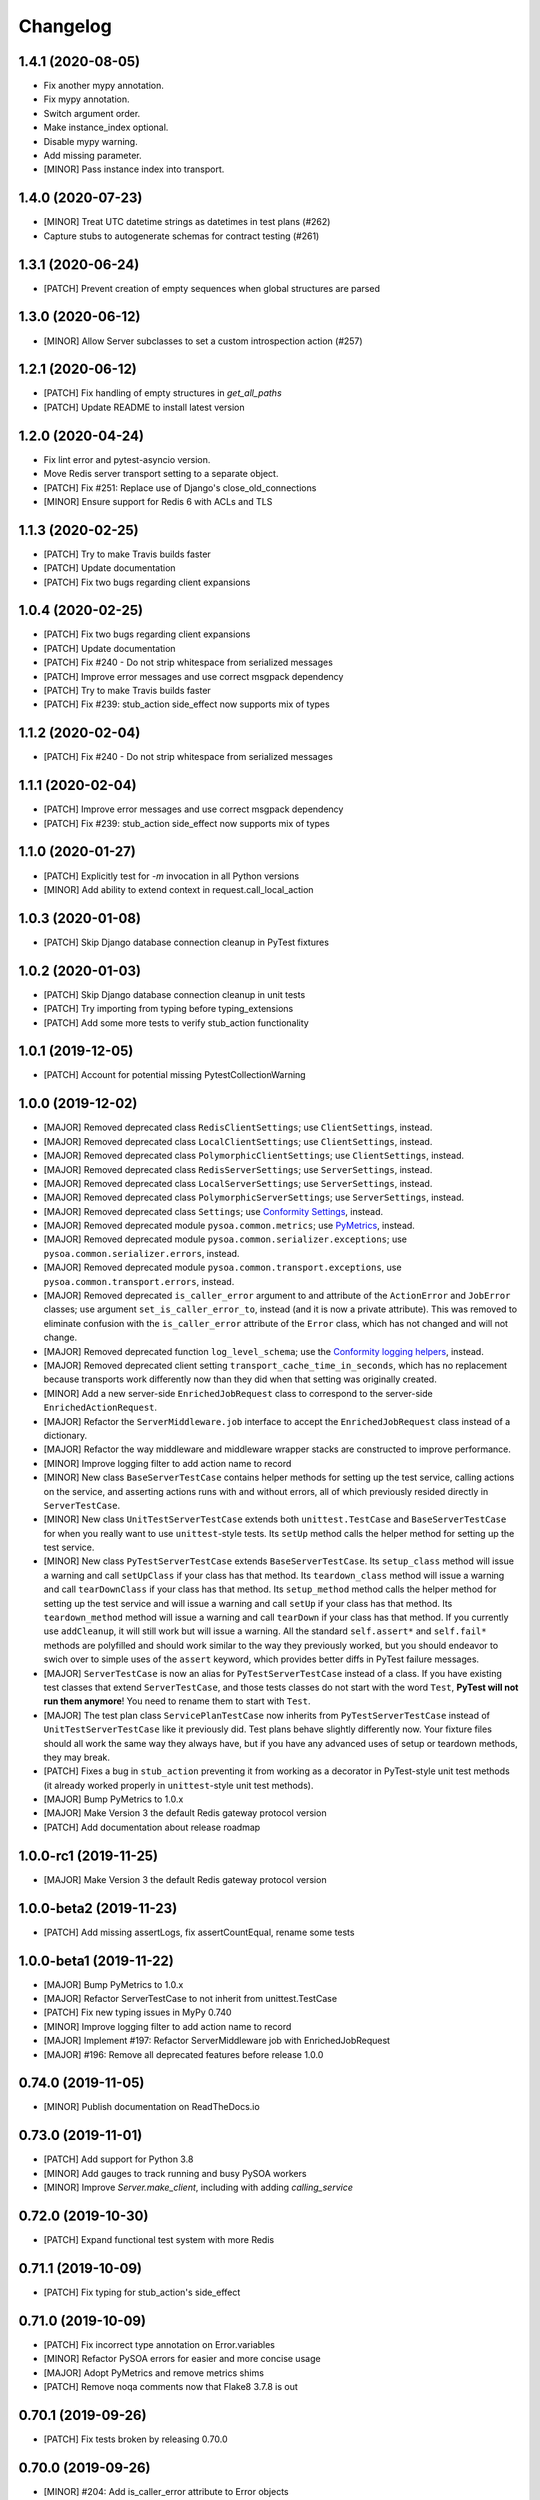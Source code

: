 Changelog
=========

1.4.1 (2020-08-05)
------------------
- Fix another mypy annotation.
- Fix mypy annotation.
- Switch argument order.
- Make instance_index optional.
- Disable mypy warning.
- Add missing parameter.
- [MINOR] Pass instance index into transport.

1.4.0 (2020-07-23)
------------------
- [MINOR] Treat UTC datetime strings as datetimes in test plans (#262)
- Capture stubs to autogenerate schemas for contract testing (#261)

1.3.1 (2020-06-24)
------------------
- [PATCH] Prevent creation of empty sequences when global structures are parsed

1.3.0 (2020-06-12)
------------------
- [MINOR] Allow Server subclasses to set a custom introspection action (#257)

1.2.1 (2020-06-12)
------------------
- [PATCH] Fix handling of empty structures in `get_all_paths`
- [PATCH] Update README to install latest version

1.2.0 (2020-04-24)
------------------
- Fix lint error and pytest-asyncio version.
- Move Redis server transport setting to a separate object.
- [PATCH] Fix #251: Replace use of Django's close_old_connections
- [MINOR] Ensure support for Redis 6 with ACLs and TLS

1.1.3 (2020-02-25)
------------------
- [PATCH] Try to make Travis builds faster
- [PATCH] Update documentation
- [PATCH] Fix two bugs regarding client expansions

1.0.4 (2020-02-25)
------------------
- [PATCH] Fix two bugs regarding client expansions
- [PATCH] Update documentation
- [PATCH] Fix #240 - Do not strip whitespace from serialized messages
- [PATCH] Improve error messages and use correct msgpack dependency
- [PATCH] Try to make Travis builds faster
- [PATCH] Fix #239: stub_action side_effect now supports mix of types

1.1.2 (2020-02-04)
------------------
- [PATCH] Fix #240 - Do not strip whitespace from serialized messages

1.1.1 (2020-02-04)
------------------
- [PATCH] Improve error messages and use correct msgpack dependency
- [PATCH] Fix #239: stub_action side_effect now supports mix of types

1.1.0 (2020-01-27)
------------------
- [PATCH] Explicitly test for `-m` invocation in all Python versions
- [MINOR] Add ability to extend context in request.call_local_action

1.0.3 (2020-01-08)
------------------
- [PATCH] Skip Django database connection cleanup in PyTest fixtures

1.0.2 (2020-01-03)
------------------
- [PATCH] Skip Django database connection cleanup in unit tests
- [PATCH] Try importing from typing before typing_extensions
- [PATCH] Add some more tests to verify stub_action functionality

1.0.1 (2019-12-05)
------------------
- [PATCH] Account for potential missing PytestCollectionWarning

1.0.0 (2019-12-02)
------------------
- [MAJOR] Removed deprecated class ``RedisClientSettings``; use ``ClientSettings``, instead.
- [MAJOR] Removed deprecated class ``LocalClientSettings``; use ``ClientSettings``, instead.
- [MAJOR] Removed deprecated class ``PolymorphicClientSettings``; use ``ClientSettings``, instead.
- [MAJOR] Removed deprecated class ``RedisServerSettings``; use ``ServerSettings``, instead.
- [MAJOR] Removed deprecated class ``LocalServerSettings``; use ``ServerSettings``, instead.
- [MAJOR] Removed deprecated class ``PolymorphicServerSettings``; use ``ServerSettings``, instead.
- [MAJOR] Removed deprecated class ``Settings``; use `Conformity Settings <https://conformity.readthedocs.io/en/stable/settings.html>`_, instead.
- [MAJOR] Removed deprecated module ``pysoa.common.metrics``; use `PyMetrics <https://pymetrics.readthedocs.io/en/stable/>`_, instead.
- [MAJOR] Removed deprecated module ``pysoa.common.serializer.exceptions``; use ``pysoa.common.serializer.errors``, instead.
- [MAJOR] Removed deprecated module ``pysoa.common.transport.exceptions``, use ``pysoa.common.transport.errors``, instead.
- [MAJOR] Removed deprecated ``is_caller_error`` argument to and attribute of the ``ActionError`` and ``JobError`` classes; use argument ``set_is_caller_error_to``, instead (and it is now a private attribute). This was removed to eliminate confusion with the ``is_caller_error`` attribute of the ``Error`` class, which has not changed and will not change.
- [MAJOR] Removed deprecated function ``log_level_schema``; use the `Conformity logging helpers <https://conformity.readthedocs.io/en/stable/fields.html#logging-helpers>`_, instead.
- [MAJOR] Removed deprecated client setting ``transport_cache_time_in_seconds``, which has no replacement because transports work differently now than they did when that setting was originally created.
- [MINOR] Add a new server-side ``EnrichedJobRequest`` class to correspond to the server-side ``EnrichedActionRequest``.
- [MAJOR] Refactor the ``ServerMiddleware.job`` interface to accept the ``EnrichedJobRequest`` class instead of a dictionary.
- [MAJOR] Refactor the way middleware and middleware wrapper stacks are constructed to improve performance.
- [MINOR] Improve logging filter to add action name to record
- [MINOR] New class ``BaseServerTestCase`` contains helper methods for setting up the test service, calling actions on the service, and asserting actions runs with and without errors, all of which previously resided directly in ``ServerTestCase``.
- [MINOR] New class ``UnitTestServerTestCase`` extends both ``unittest.TestCase`` and ``BaseServerTestCase`` for when you really want to use ``unittest``-style tests. Its ``setUp`` method calls the helper method for setting up the test service.
- [MINOR] New class ``PyTestServerTestCase`` extends ``BaseServerTestCase``. Its ``setup_class`` method will issue a warning and call ``setUpClass`` if your class has that method. Its ``teardown_class`` method will issue a warning and call ``tearDownClass`` if your class has that method. Its ``setup_method`` method calls the helper method for setting up the test service and will issue a warning and call ``setUp`` if your class has that method. Its ``teardown_method`` method will issue a warning and call ``tearDown`` if your class has that method. If you currently use ``addCleanup``, it will still work but will issue a warning. All the standard ``self.assert*`` and ``self.fail*`` methods are polyfilled and should work similar to the way they previously worked, but you should endeavor to swich over to simple uses of the ``assert`` keyword, which provides better diffs in PyTest failure messages.
- [MAJOR] ``ServerTestCase`` is now an alias for ``PyTestServerTestCase`` instead of a class. If you have existing test classes that extend ``ServerTestCase``, and those tests classes do not start with the word ``Test``, **PyTest will not run them anymore**! You need to rename them to start with ``Test``.
- [MAJOR] The test plan class ``ServicePlanTestCase`` now inherits from ``PyTestServerTestCase`` instead of ``UnitTestServerTestCase`` like it previously did. Test plans behave slightly differently now. Your fixture files should all work the same way they always have, but if you have any advanced uses of setup or teardown methods, they may break.
- [PATCH] Fixes a bug in ``stub_action`` preventing it from working as a decorator in PyTest-style unit test methods (it already worked properly in ``unittest``-style unit test methods).
- [MAJOR] Bump PyMetrics to 1.0.x
- [MAJOR] Make Version 3 the default Redis gateway protocol version
- [PATCH] Add documentation about release roadmap

1.0.0-rc1 (2019-11-25)
----------------------
- [MAJOR] Make Version 3 the default Redis gateway protocol version

1.0.0-beta2 (2019-11-23)
------------------------
- [PATCH] Add missing assertLogs, fix assertCountEqual, rename some tests

1.0.0-beta1 (2019-11-22)
------------------------
- [MAJOR] Bump PyMetrics to 1.0.x
- [MAJOR] Refactor ServerTestCase to not inherit from unittest.TestCase
- [PATCH] Fix new typing issues in MyPy 0.740
- [MINOR] Improve logging filter to add action name to record
- [MAJOR] Implement #197: Refactor ServerMiddleware job with EnrichedJobRequest
- [MAJOR] #196: Remove all deprecated features before release 1.0.0

0.74.0 (2019-11-05)
-------------------
- [MINOR] Publish documentation on ReadTheDocs.io

0.73.0 (2019-11-01)
-------------------
- [PATCH] Add support for Python 3.8
- [MINOR] Add gauges to track running and busy PySOA workers
- [MINOR] Improve `Server.make_client`, including with adding `calling_service`

0.72.0 (2019-10-30)
-------------------
- [PATCH] Expand functional test system with more Redis

0.71.1 (2019-10-09)
-------------------
- [PATCH] Fix typing for stub_action's side_effect

0.71.0 (2019-10-09)
-------------------
- [PATCH] Fix incorrect type annotation on Error.variables
- [MINOR] Refactor PySOA errors for easier and more concise usage
- [MAJOR] Adopt PyMetrics and remove metrics shims
- [PATCH] Remove noqa comments now that Flake8 3.7.8 is out

0.70.1 (2019-09-26)
-------------------
- [PATCH] Fix tests broken by releasing 0.70.0

0.70.0 (2019-09-26)
-------------------
- [MINOR] #204: Add is_caller_error attribute to Error objects

0.69.1 (2019-09-23)
-------------------
- [PATCH] Be permissive about string types in assertions

0.69.0 (2019-09-23)
-------------------
- [MAJOR] Add Python typing comments to type the API

0.68.0 (2019-09-19)
-------------------
- [PATCH] Make typing dependency more specific to fix missing types
- [MINOR] Use Conformity's Settings and deprecate PySOA's Settings

0.67.1 (2019-09-13)
-------------------
- [PATCH] Fix import errors in Python 3.5.2/3.6.1 and fix Harakiri logging

0.67.0 (2019-09-12)
-------------------
- [MINOR] Fix #198: Double import trap is broken in Python 3.7
- [PATCH] Update docs further
- [MAJOR] Add support for response chunking to Redis Gateway transport
- [MAJOR] Support UTC-aware datetime objects in MsgpackSerializer

0.66.0 (2019-08-23)
-------------------
- [MINOR] Add pre-fork hook method to Server class, clean up prints
- [MINOR] Further improve harakiri and verify with functional tests
- [PATCH] Update test documentation to use FIELD_MISSING constant instead of string (#184)

0.65.0 (2019-08-20)
-------------------
- [MINOR] Refactor harakiri to log details about running threads' stacks
- [MINOR] Add robust support for safe asynchronous code
- [PATCH] Clean up Travis file using config.travis-ci.org

0.64.1 (2019-07-18)
-------------------
- [PATCH] Commit metrics during perform_pre_request_actions

0.64.0 (2019-07-18)
-------------------
- [MINOR] Respawn crashed workers when running in forking mode

  - By default, when running in forking mode, PySOA will respawn crashed workers.
  - If a worker crashes 3 times in 15 seconds or 8 times in 60 seconds, PySOA will give up and stop respawning that worker.
  - The new `--no-respawn` argument can disable this behavior if necessary.
  - If all workers crash too many times and PySOA runs out of workers, it exits (this is basically the existing behavior, except for the above-described respawning).

- [MINOR] Add first functional tests and fix some bugs

  - Create a functional test environment using Docker/Docker Compose and a simple shell script.
  - Add an initial set of functional tests.
  - Fix several bugs regarding signal handling in the `Server`, server process forking, and file-watching auto-reloader:

    - If the server received several simultaneous signals (for example, if Ctrl+C is used), the signal handler could be invoked in parallel two or more times, resulting in, at best, forcefully-terminating the server and, at worst, that plus a bunch of concurrency errors. This is now fixed.
    - If server process forking was enabled or the file-watching auto-reloader was enabled, non-Ctrl+C signals (such as those from Docker when running within a container) were suppressed, meaning the server would not stop.

- [PATCH] Re-organize all tests into `unit`, `integration`, and `functional` test modules

0.63.0 (2019-07-05)
-------------------
- [MINOR] Support PyTest 5.0 with tests ensuring compliance

0.62.1 (2019-06-28)
-------------------
- [PATCH] Fix misleading DeprecationWarning

0.62.0 (2019-06-24)
-------------------
- [MINOR] Switch to using Conformity's class schemas (all existing configurations are backwards compatible and will continue to work).
- [MINOR] Deprecated `pysoa.server.settings.PolymorphicServerSettings` and `pysoa.client.settings.PolymorphicClientSettings`. The base `ServerSettings` and `ClientSettings` are now automatically polymorphic and you should use / inherit from those, instead.
- [MINOR] Changed the default settings class in `Client.settings_class` from `PolymorphicClientSettings` to `ClientSettings`.
- [MINOR] Changed the default settings class in `Server.settings_class` from `PolymorphicServerSettings` to `ServerSettings`.
- [MAJOR] Refactored the schemas in `LocalClientTransportSchema`, `LocalServerTransportSchema`, `RedisTransportSchema`, `StubClientTransportSchema, and `MetricsSchema` to support the new Conformity class schemas. This breaking change is only a disruption if you are using these classes directly. However, this is unusual and you are probably not. This does not break configurations that were processed by these schemas.
- [MAJOR] Deleted module `pysoa.common.schemas` and its classes `BasicClassSchema` and `PolymorphClassSchema`. This breaking change is only a disruption if you are using these classes directly. However, this is unusual and you are probably not.
- [MINOR] Previously, when a `Settings` object failed to validate against the settings schema, it might have raised `ValueError`, Conformity's `ValidationError`, _or_ `Settings.ImproperlyConfigured`. Now it will _always_ raise _only_ `Settings.ImproperlyConfigured` when it fails to validate against the settings schema.

0.61.2 (2019-06-21)
-------------------
- [PATCH] Fix several tests broken by Conformity 1.25.0

0.61.1 (2019-06-21)
-------------------
- [PATCH] Return same stub in multiple uses of the same stub_action instance
- [PATCH] Allow multiple uses of the same stub_action instance

0.61.0 (2019-05-29)
-------------------
- [MAJOR] Remove PySOA server import from pysoa/server/__init__.py

0.60.0 (2019-05-24)
-------------------
- [MINOR] Add forked process ID for creating deterministic heartbeat files
- [MINOR] Add helper for calling local actions within other actions

0.59.2 (2019-05-10)
-------------------
- [PATCH] Guarantee Server always has _async_event_loop_thread attribute

0.59.1 (2019-04-23)
-------------------
- [PATCH] #161: Fix server to start async event loop thread, thread to join properly

0.59.0 (2019-04-18)
-------------------
- [MINOR] Bump Conformity to 1.21
- [PATCH] Update iSort settings and re-apply iSort
- [PATCH] Use Tox to add tests for PyInotify

0.58.2 (2019-05-10)
-------------------
- [PATCH] Guarantee Server always has _async_event_loop_thread attribute

0.58.1 (2019-04-23)
-------------------
- [PATCH] #161: Fix server to start async event loop thread, thread to join properly

0.58.0 (2019-04-11)
-------------------
- [PATCH] Fix issues #152 and #156 resulting in IndexErrors
- [MINOR] Bump Conformity, Attrs to support Attrs 17.4 - 19.x
- [PATCH] Fix exceptions being thrown for missing job request keys (#154)
- [MAJOR] Step 2 in the message serializer content type header
- [PATCH] Run the event loop in a separate thread. (#150)
- [PATCH] Fix tests broken by latest PyTest version

0.57.0 (2019-01-31)
-------------------
- [PATCH] Use client timeout for expansions receive responses
- [PATCH] Fix test failures introduced by PyTest 4.2.0
- [MINOR] Fix build failures and preempt Travis deploy failure

0.56.0 (2018-12-05)
-------------------
- [PATCH] Update test compatibility tools to eliminate warnings
- [MINOR] Allow use of `raise_job_errors` and `catch_transport_errors`

0.55.2 (2018-11-19)
-------------------
- [PATCH] Throttle updates of the heartbeat file

0.55.1 (2018-11-15)
-------------------
- [PATCH] Support newer versions of several dependencies

0.55.0 (2018-11-12)
-------------------
- [MINOR] Prevent server shutdown on request with non-unicode context keys (#143)
- [MAJOR] Add support for switching message serializer with content type header

0.54.2 (2018-10-24)
-------------------
- [PATCH] Fix new flake8 errors

0.54.1 (2018-10-22)
-------------------
- [PATCH] Add MTU cache to SyslogHandler to improve performance

0.54.0 (2018-10-16)
-------------------
- [MINOR] A better Syslog logging handler
- [MINOR] Allow setting `side_effect` while defining the stub
- [MINOR] Simplify `stub_action` decorator implementation

0.53.0 (2018-10-05)
-------------------
- [MINOR] If timeout specified, include it in the control header

0.52.0 (2018-10-01)
-------------------
- [MINOR] Remove deprecated use of "encoding" argument in msgpack.unpackb
- [PATCH] Remove use of deprecated assertEquals
- [PATCH] Remove use of deprecated EntryPoint.load
- [PATCH] Fix usage of deprecated attr.it `convert` parameter

0.51.1 (2018-09-07)
-------------------
- [PATCH] Move extra_fields_to_redact from common to server settings

0.51.0 (2018-09-06)
-------------------
- [MINOR] Allow extra keys to be redacted/censored from logs via settings (#128)
- [MAJOR] Fix bug allowing missing `kwargs` in Redis, Local, and Stub transports

0.50.0 (2018-09-04)
-------------------
- [MINOR] Make the polymorphic client and server settings extensible

0.49.0 (2018-09-04)
-------------------
- [PATCH] Extract server settings to a separate fixture
- [MINOR] Add support for a heartbeat file
- [MINOR] Add managed event loop to all action requests for convenience in Python 3 services

0.48.0 (2018-08-23)
-------------------
- [MINOR] Add tools to support pytesty testing in pysoa services (#122)

0.47.0 (2018-08-15)
-------------------
- [MINOR] Improve logging configuration to not conflict with Django

0.46.0 (2018-08-10)
-------------------
- [MINOR] Fix the resolution of the server idle time metric
- [MINOR] Add support for managing the lifecycle of Django cache engines and connections
- Fix python3.7 build (as well as staging) on Travis CI (#116)

0.45.0 (2018-08-06)
-------------------
- [MAJOR] Add support for non-blocking client futures
- [MINOR] Apply isort and clean up imports
- [MINOR] Remove unused meta header for retired double-serialization
- [PATCH] Add documentation for the platform-independent PySOA protocol

0.44.1 (2018-07-17)
-------------------
- [PATCH] Fix big introduced by logging rename

0.44.0 (2018-07-16)
-------------------
- [MINOR] adding support for errors due insufficient permissions (#108)
- [MINOR] Add option to suppress responses for send-and-forget
- [MAJOR] Make the maximum Redis transport message size configurable
- [MAJOR] Add a response context dict to all responses

0.43.0 (2018-06-29)
-------------------
- [MINOR] Fix database error sometimes encountered during idle cleanup

0.42.0 (2018-06-25)
-------------------
- [MINOR] Add directives for using stub_action from test plans
- [MAJOR] Fix bug causing server to shut down on unserializable responses
- [MINOR] Add directives for using Mock from test plans

0.41.0 (2018-06-04)
-------------------
- [MINOR] Add static Server initializer to support settings and server patching
- [MINOR] Add support for decimal.Decimal in MessagePack serializer

0.40.0 (2018-05-12)
-------------------
- [MINOR] Bump Conformity
- [MINOR] Remove the transport cache as it is no longer needed
- [MINOR] Add more documentation
- [MINOR] Add a SwitchedAction class to facilitate switch usage

0.39.0 (2018-05-09)
-------------------
- [MINOR] Add more field names to the set of log redactions

0.38.2 (2018-05-09)
-------------------
- [PATCH] Import Mock if installed before unittest.mock

0.38.1 (2018-05-04)
-------------------
- [PATCH] Fix optionality of test plans

0.38.0 (2018-05-03)
-------------------
- [MINOR] Add idle timer for tracking how long servers stay idle
- [PATCH] Ensure an error response is sent if response too large
- [MINOR] Don't require mock library for `stub_service`, tests in Python 3
- [MINOR] Use error codes supplied by Conformity

0.37.1 (2018-04-27)
-------------------
- Properly copy PyTest marks to fixture test cases
- Improve auto-docs using built-in method designed for it

0.37.0 (2018-04-25)
-------------------
- [MAJOR] Add extensive test plan system with customized test plan syntax

0.36.1 (2018-04-14)
-------------------
- [PATCH] Add client receive timeout metric

0.36.0 (2018-04-13)
-------------------
- [MINOR] Better handling of out-of-order responses
- [MAJOR] Fix several expansion bugs and refactor configuration
- [MINOR] Ensure stub_action supports expansions
- [PATCH] Add pip cache to Travis
- [MAJOR] Support sending multiple requests to execute in parallel

0.35.0 (2018-04-05)
-------------------
- [MINOR] Add stock ability to include other services' status in status
- [MAJOR] Add support for setting a custom timeout when sending a request

0.34.0 (2018-03-27)
-------------------
- Improve logging defaults and support for Syslog

0.33.1 (2018-03-19)
-------------------
- Corrected binary distribution wheel

0.33.0 (2018-03-19)
-------------------
- [MINOR] Censor sensitive fields in the request and response log

0.32.1 (2018-03-13)
-------------------
- Re-raise InvalidExpansionKey for expansion exception when request has invalid key

0.32.0 (2018-03-01)
-------------------
NOTE: This release contains a breaking change, not for existing services/code, but for existing metrics graphs and reports utilizing any of the timer metrics PySOA records. Previously, the value these graphs and reports displayed represented a number with millisecond units. Now, they will be a number with microsecond units. As such, without the context of this change in mind, performance will appear to get worse by three orders of magnitude across the board on all existing graphs after a release deployment.
- [MAJOR] Switch to microsecond resolution for metrics timers
- [MINOR] Add support for metric timer resolution

0.31.0 (2018-02-27)
-------------------
- Ensure actionless job request causes validation error
- Ensure that action errors also trigger higher level logging
- Fix expansion response format

0.30.5 (2018-02-22)
-------------------
- Make disable_existing_loggers default to False to allow module-level getLogger

0.30.4 (2018-02-21)
-------------------
- Ensure logging context works with local services by using a stack

0.30.3 (2018-02-21)
-------------------
- [PATCH] Fix improper type for logging logger propagate setting
- [PATCH] Refactor test_expansion: renaming with well-known book-author to present intuitive relations, instead of foo/bar/baz

0.30.2 (2018-02-16)
-------------------
- [PATCH] If no databases are configured, do not attempt Django connection cleanup

0.30.1 (2018-02-15)
-------------------
- Relax version spec for Six to reduce version conflicts

0.30.0 (2018-02-15)
-------------------
- Rename test module packages that were redundantly named
- Add support for server introspection
- Add request details to a logging context for all log records

0.29.0 (2018-02-14)
-------------------
- Bump Conformity
- Add support for controlling request log logging level
- Add support for clean-up operations before and after requests

0.28.1 (2018-02-07)
-------------------
- Just a little defensive programming so that we don't break status actions

0.28.0 (2018-02-07)
-------------------
- Refactor expansion methods 
- Renaming to differentiate expansion_config init v.s. expansions from request 
- When make request, the `body` takes `[value]` instead of `value`, assuming we always call batch endpoints 
- When expand, the initial `exp_service_requests` set to empty, because the upstream `service` has been called before this method.

0.27.0 (2018-02-06)
-------------------
- Bump Conformity and remove duplicate msgpack-python dependency
- Add support for auto-reloading code changes in dev environments
- Use Invoke Release for releases going forward
- Fix bug causing response mix-ups with transport cache
- Add ability to fork multiple server processes with the standalone command
- Start request counter at a random value (#50)
- Add .pytest_cache to .gitignore
- Remove mock of randint
- Improve status action to enable abbreviated responses when only the version is needed
- Tweak comment

0.26.1 (2018-01-20)
-------------------
- Ensure double-import trap doesn't catch entrypoint execution

0.26.0 (2018-01-19)
-------------------
- Remove duplicate serialization from the server now that clients are no longer requesting serialization
- Bump Attrs, Conformity, and PyTest
- Add standalone helpers to eliminate lots of boilerplace code across services
- Fix a documentation typo

0.25.0 (2018-01-12)
-------------------
- Attempt two at removing duplicate serialization from the client now that ASGI (incompatible) is removed

0.24.0 (2018-01-11)
-------------------
- BREAKING CHANGE: Remove the deprecated and unused ASGI Transport
- BREAKING CHANGE: Ensure that the service name passed to the client is always unicode

0.23.1 (2018-01-09)
-------------------
- Recognize either settings variable name in non-Django services

0.23.0 (2018-01-08)
-------------------
- Improve the msgpack serializer to support local-date and dateless-time objects
- Add extensive testing documentation and fix bug in ServerTestCase
- Add base status action class for creating easy healthcheck actions
- Ensure metrics are published after server startup
- Fix stub_action bug that made ActionErrors not work as side effects
- Improve transport error messages with service name

0.22.1 (2017-12-21)
-------------------
- Add stub_action helper for use as decorator or context manager in tests

0.22.0 (2017-12-19)
-------------------
- Use `master_for` correctly to reduce number of Redis connections

0.21.2 (2017-12-18)
-------------------
- Fix issue causing client metrics to not record when transport cache enabled

0.21.1 (2017-12-08)
-------------------
- Roll back the phase-out of double-serialization due to incompatibility with ASGI-Redis

0.21.0 (2017-12-04)
-------------------
- Add option for PySOA server to gracefully recover from Redis master failover
- Add support for a cached client transport to increase connection re-use
- Improve server startup log to include additional information

0.20.1 (2017-11-28)
-------------------
- Don't record receive metrics timer in server if no message received

0.20.0 (2017-11-14)
-------------------
- Phase out double-serialization in favor of transport-only serialization

0.19.2 (2017-11-13)
-------------------
- Add a few more metrics to help identify potential client-creation bottlenecks

0.19.1 (2017-11-08)
-------------------
- Fix #22: Missing key issue when client and server on different Python versions

0.19.0 (2017-11-07)
-------------------
- Add new direct Redis transport that doesn't use ASGI
- Deprecate ASGI transport due to performance issues
- Add support for recording metrics directly within SOA clients, servers, and transports
- General clean-up and improvements

0.18.1 (2017-10-18)
-------------------
- Add exception info to error logging

0.18.0 (2017-10-13)
-------------------
- Add support for `in` keyword in SOA settings

0.17.3 (2017-09-18)
-------------------
- Use uuid4 instead of uuid1 to calculate the client ID

0.17.2 (2017-09-18)
-------------------
- Pin the versions of six and attrs

0.17.1 (2017-09-14)
-------------------
- LocalTransportSchema server class can be a path or a class object

0.17.0 (2017-09-11)
-------------------
- Ensure that switches from Client.context are correctly merged with the switches passed to each request

0.16.0 (2017-08-17)
-------------------
- Improve schema validation for client transport settings, including settings schema for ASGI, local and multi-backend Clients

0.15.0 (2017-08-11)
-------------------
- Add helpers to ServerTestCase to make calling actions and asserting errors easier

0.14.0 (2017-08-10)
-------------------
- Merge routing functionality into the Client, and remove ClientRouter

0.13.1 (2017-07-21)
-------------------
- Exposed expansions to actions.

0.13.0 (2017-07-19)
-------------------
- Added initial implementation of PySOA expansions to the ClientRouter
- Fixed a small bug in the local transport that broke tests for Python 3.
- Updated the router configuration dictionary format to include type expansions and routes.

0.12.2 (2017-06-16)
-------------------
- Fixed signature of middleware instantiation in ClientRouter._make_client

0.12.1 (2017-06-14)
-------------------
- Added logging for critical server errors

0.12.0 (2017-06-12)
-------------------

- Option to disable harakiri by setting timeout to 0
- Add channel capacities argument to ASGI transport core

0.11.0 (2017-05-19)
-------------------

- Updated the ASGI transport backend to use the new version of asgi_redis
- Improved the local client transport and renamed to LocalClientTransport
- Added settings schema for ASGI transports
- Added settings classes for ASGI-backed Server and Client
- Made MsgpackSerializer the default serializer for all Servers and Clients

0.10.0 (2017-05-09)
-------------------

- Updated the ASGI transport backend to support multiple Redis masters and Sentinel

0.9.0 (2017-05-08)
------------------

- New ServerTestCase for writing tests against Servers and their actions
- Allow variables to be included with errors and then sends the response down with failed serialization

0.8.1 (2017-05-01)
------------------
- Update ThreadlocalClientTransport to support both import paths and objects at initialization
- Make Server class somewhat Django-compatible

0.8.0 (2017-04-26)
------------------
- Client middleware uses onion calling pattern

0.7.0 (2017-04-17)
------------------
- Changed middleware to work in a callable (new-Django) style

0.6.1 (2017-04-17)
------------------
- Fixed an issue wherein the ASGI transport class was violating the ASGI message protocol requirement for unicode message keys when running under Python 2.
- Fixed a bug that caused the Server to crash when instantiating middleware classes from settings.

0.6.0 (2017-04-17)
------------------
- Make SOASettings middleware schema consistent with transport and serializer schema
- Updated PySOA to be Python 3 compatible.

0.5.0 (2017-04-10)
------------------
- Make stub service a real service with a real server and real actions, using ThreadlocalClientTransport
- ActionResponse automatically converts errors to Error type
- Error type accepts both `field` and `traceback` properties, both optional.

0.4.1 (2017-04-07)
------------------
- Updated ASGI client transport to support latest asgiref channel name syntax

0.4.0 (2017-03-31)
------------------
- Use custom attrs types at all edges, for consistency
- Die when killed, Harakiri when locked

0.3.4 (2017-03-30)
------------------
- Refactored Server to have more modular JobRequest processing
- Added Client and Server threadlocal transport classes

0.3.3 (2017-03-28)
------------------
- Make Client.call_actions take extra control arguments
- Settings merge values with defaults

0.3.2 (2017-03-23)
------------------
- Fixed a bug wherein ActionResponse.action was not being set upon initialization.

0.3.1 (2017-03-22)
------------------
- Fix a few incorrect imports

0.3.0 (2017-03-22)
------------------
- ASGI transport
- JSON and MessagePack serializers
- Update the client interface with call_action and call_actions
- Request and response validation

0.2.0 (2017-03-17)
------------------
- Update Client middleware interface.
- Client now keeps track of request IDs and passes them to Transport.send_request_message

0.1.dev2 (2017-03-16)
---------------------
- Updated JobRequest and related schemas
- Added overridable server setup method
- Basic logging support

0.1.dev1 (2017-03-14)
---------------------
- Initial tagged development release
